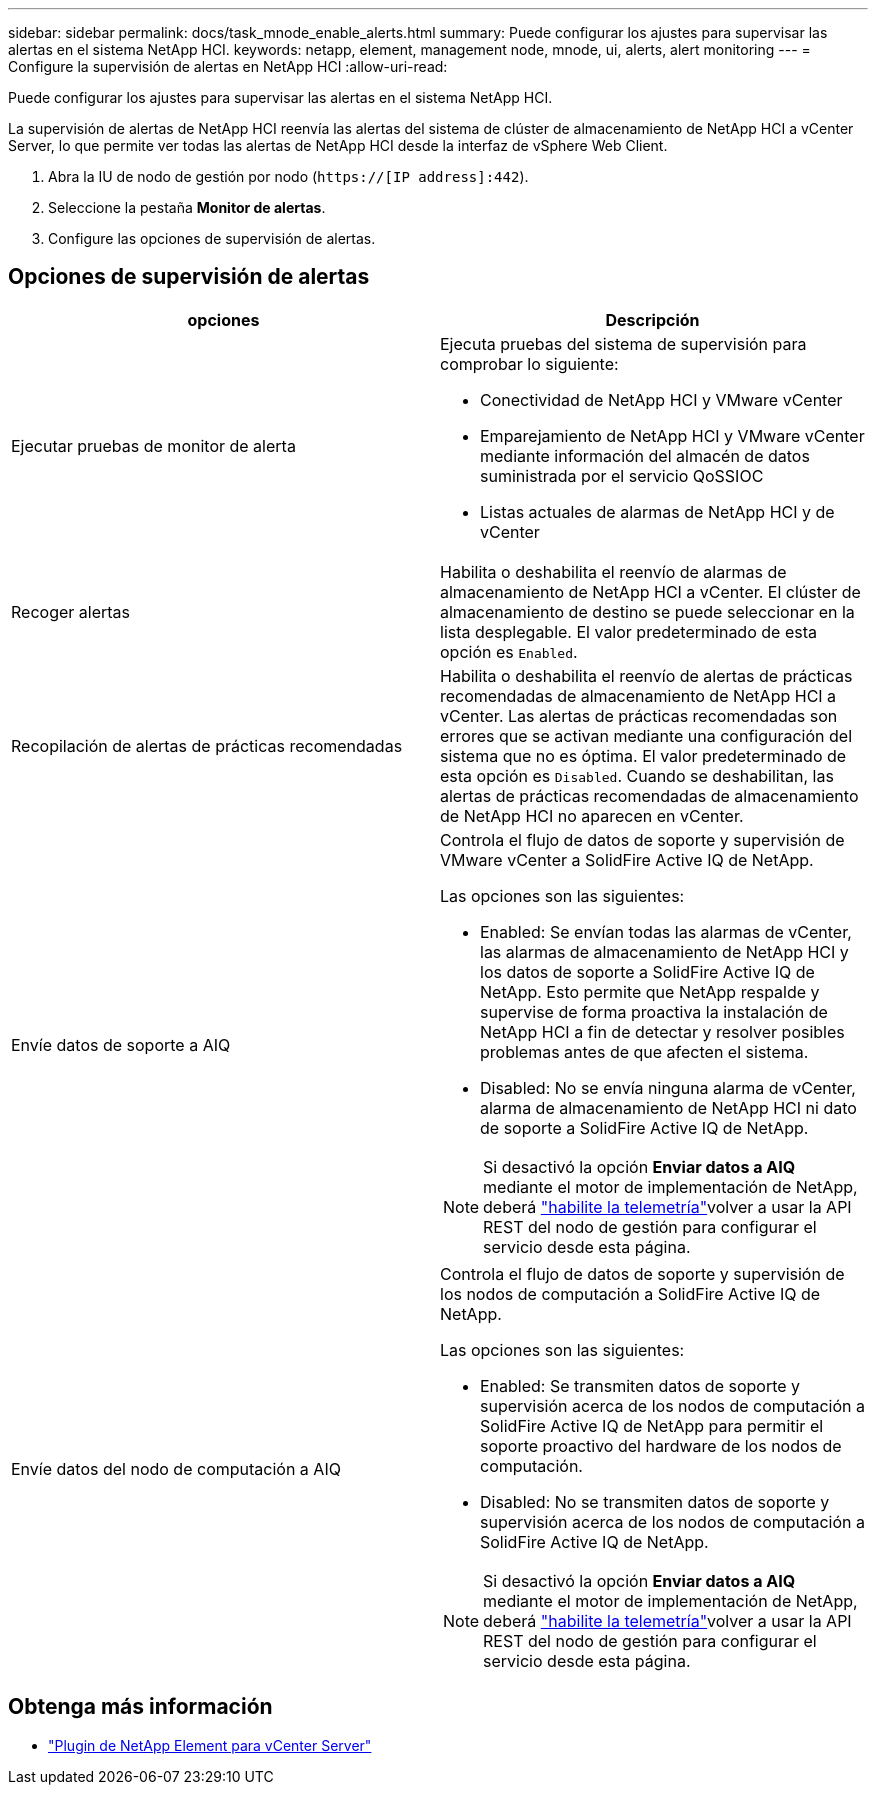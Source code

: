 ---
sidebar: sidebar 
permalink: docs/task_mnode_enable_alerts.html 
summary: Puede configurar los ajustes para supervisar las alertas en el sistema NetApp HCI. 
keywords: netapp, element, management node, mnode, ui, alerts, alert monitoring 
---
= Configure la supervisión de alertas en NetApp HCI
:allow-uri-read: 


[role="lead"]
Puede configurar los ajustes para supervisar las alertas en el sistema NetApp HCI.

La supervisión de alertas de NetApp HCI reenvía las alertas del sistema de clúster de almacenamiento de NetApp HCI a vCenter Server, lo que permite ver todas las alertas de NetApp HCI desde la interfaz de vSphere Web Client.

. Abra la IU de nodo de gestión por nodo (`https://[IP address]:442`).
. Seleccione la pestaña *Monitor de alertas*.
. Configure las opciones de supervisión de alertas.




== Opciones de supervisión de alertas

[cols="2*"]
|===
| opciones | Descripción 


| Ejecutar pruebas de monitor de alerta  a| 
Ejecuta pruebas del sistema de supervisión para comprobar lo siguiente:

* Conectividad de NetApp HCI y VMware vCenter
* Emparejamiento de NetApp HCI y VMware vCenter mediante información del almacén de datos suministrada por el servicio QoSSIOC
* Listas actuales de alarmas de NetApp HCI y de vCenter




| Recoger alertas | Habilita o deshabilita el reenvío de alarmas de almacenamiento de NetApp HCI a vCenter. El clúster de almacenamiento de destino se puede seleccionar en la lista desplegable. El valor predeterminado de esta opción es `Enabled`. 


| Recopilación de alertas de prácticas recomendadas | Habilita o deshabilita el reenvío de alertas de prácticas recomendadas de almacenamiento de NetApp HCI a vCenter. Las alertas de prácticas recomendadas son errores que se activan mediante una configuración del sistema que no es óptima. El valor predeterminado de esta opción es `Disabled`. Cuando se deshabilitan, las alertas de prácticas recomendadas de almacenamiento de NetApp HCI no aparecen en vCenter. 


| Envíe datos de soporte a AIQ  a| 
Controla el flujo de datos de soporte y supervisión de VMware vCenter a SolidFire Active IQ de NetApp.

Las opciones son las siguientes:

* Enabled: Se envían todas las alarmas de vCenter, las alarmas de almacenamiento de NetApp HCI y los datos de soporte a SolidFire Active IQ de NetApp. Esto permite que NetApp respalde y supervise de forma proactiva la instalación de NetApp HCI a fin de detectar y resolver posibles problemas antes de que afecten el sistema.
* Disabled: No se envía ninguna alarma de vCenter, alarma de almacenamiento de NetApp HCI ni dato de soporte a SolidFire Active IQ de NetApp.



NOTE: Si desactivó la opción *Enviar datos a AIQ* mediante el motor de implementación de NetApp, deberá link:task_mnode_enable_activeIQ.html["habilite la telemetría"]volver a usar la API REST del nodo de gestión para configurar el servicio desde esta página.



| Envíe datos del nodo de computación a AIQ  a| 
Controla el flujo de datos de soporte y supervisión de los nodos de computación a SolidFire Active IQ de NetApp.

Las opciones son las siguientes:

* Enabled: Se transmiten datos de soporte y supervisión acerca de los nodos de computación a SolidFire Active IQ de NetApp para permitir el soporte proactivo del hardware de los nodos de computación.
* Disabled: No se transmiten datos de soporte y supervisión acerca de los nodos de computación a SolidFire Active IQ de NetApp.



NOTE: Si desactivó la opción *Enviar datos a AIQ* mediante el motor de implementación de NetApp, deberá link:task_mnode_enable_activeIQ.html["habilite la telemetría"]volver a usar la API REST del nodo de gestión para configurar el servicio desde esta página.

|===
[discrete]
== Obtenga más información

* https://docs.netapp.com/us-en/vcp/index.html["Plugin de NetApp Element para vCenter Server"^]

